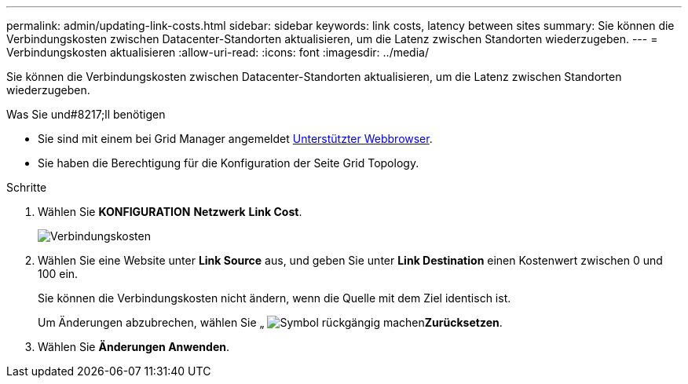 ---
permalink: admin/updating-link-costs.html 
sidebar: sidebar 
keywords: link costs, latency between sites 
summary: Sie können die Verbindungskosten zwischen Datacenter-Standorten aktualisieren, um die Latenz zwischen Standorten wiederzugeben. 
---
= Verbindungskosten aktualisieren
:allow-uri-read: 
:icons: font
:imagesdir: ../media/


[role="lead"]
Sie können die Verbindungskosten zwischen Datacenter-Standorten aktualisieren, um die Latenz zwischen Standorten wiederzugeben.

.Was Sie und#8217;ll benötigen
* Sie sind mit einem bei Grid Manager angemeldet xref:../admin/web-browser-requirements.adoc[Unterstützter Webbrowser].
* Sie haben die Berechtigung für die Konfiguration der Seite Grid Topology.


.Schritte
. Wählen Sie *KONFIGURATION* *Netzwerk* *Link Cost*.
+
image::../media/configuring_link_costs.png[Verbindungskosten]

. Wählen Sie eine Website unter *Link Source* aus, und geben Sie unter *Link Destination* einen Kostenwert zwischen 0 und 100 ein.
+
Sie können die Verbindungskosten nicht ändern, wenn die Quelle mit dem Ziel identisch ist.

+
Um Änderungen abzubrechen, wählen Sie „ image:../media/nms_revert.gif["Symbol rückgängig machen"]*Zurücksetzen*.

. Wählen Sie *Änderungen Anwenden*.

